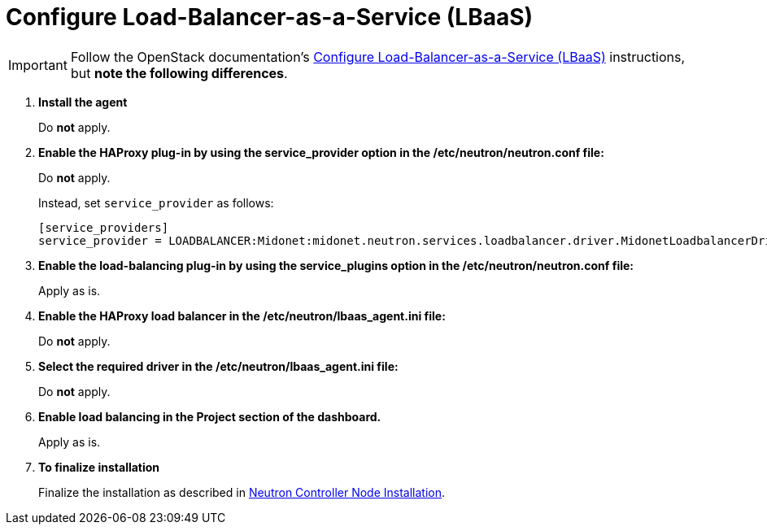 [[configure_lbaas]]
= Configure Load-Balancer-as-a-Service (LBaaS)

[IMPORTANT]
Follow the OpenStack documentation's
http://docs.openstack.org/admin-guide-cloud/content/install_neutron-lbaas-agent.html[Configure Load-Balancer-as-a-Service (LBaaS)]
instructions, but *note the following differences*.

. *Install the agent*
+
====
Do *not* apply.
====

. *Enable the HAProxy plug-in by using the service_provider option in the /etc/neutron/neutron.conf file:*
+
====
Do *not* apply.

Instead, set `service_provider` as follows:
[source]
----
[service_providers]
service_provider = LOADBALANCER:Midonet:midonet.neutron.services.loadbalancer.driver.MidonetLoadbalancerDriver:default
----
====

. *Enable the load-balancing plug-in by using the service_plugins option in the /etc/neutron/neutron.conf file:*
+
====
Apply as is.
====

. *Enable the HAProxy load balancer in the /etc/neutron/lbaas_agent.ini file:*
+
====
Do *not* apply.
====

. *Select the required driver in the /etc/neutron/lbaas_agent.ini file:*
+
====
Do *not* apply.
====

. *Enable load balancing in the Project section of the dashboard.*
+
====
Apply as is.
====

. *To finalize installation*
+
====
Finalize the installation as described in
xref:neutron_controller_node_installation_finalize[Neutron Controller Node Installation].
====
